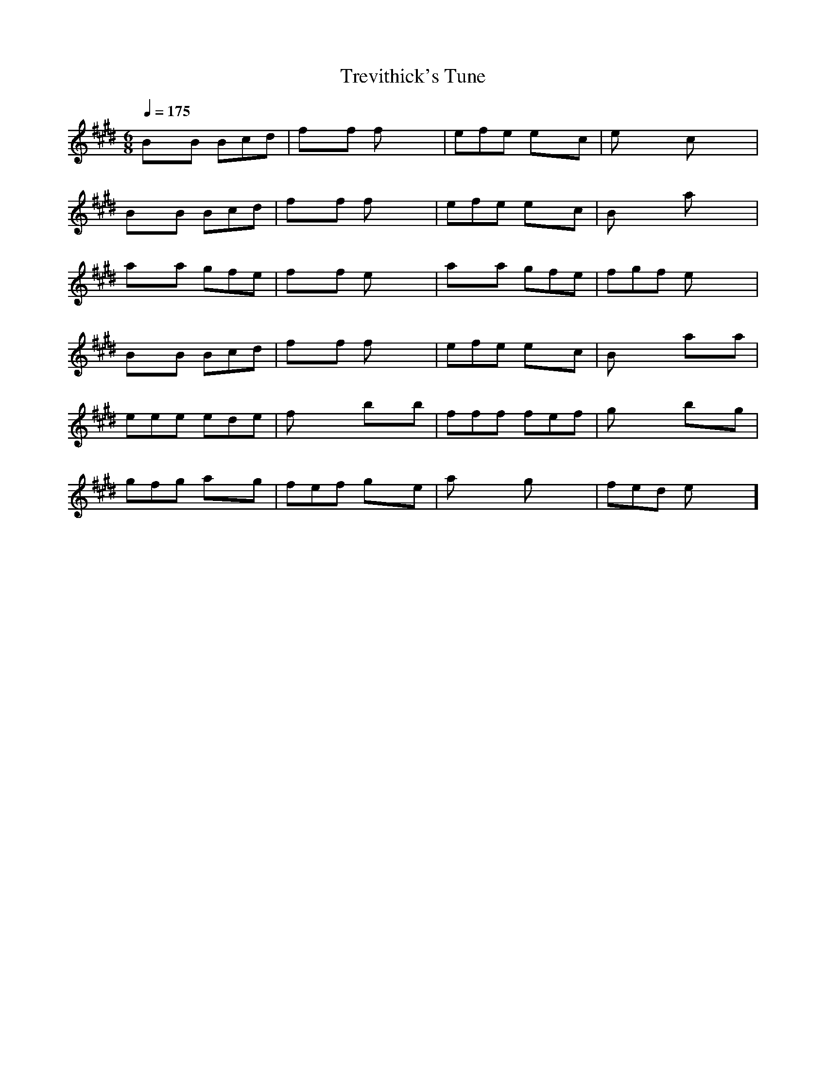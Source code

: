 X:1
T:Trevithick's Tune
M:6/8
L:1/8
Q:1/4=175
K:E
BxB Bcd | fxf fxx | efe exc | exx cxx |
BxB Bcd | fxf fxx | efe exc | Bxx axx |
axa gfe | fxf exx | axa gfe | fgf exx |
BxB Bcd | fxf fxx | efe exc | Bxx axa |
eee ede | fxx bxb | fff fef | gxx bxg |
gfg axg | fef gxe | axx gxx | fed exx ]
